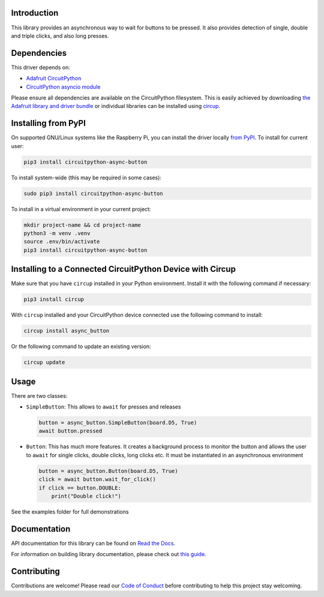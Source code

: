 Introduction
============


.. image:: https://readthedocs.org/projects/circuitpython-async-button/badge/?version=latest
    :target: https://circuitpython-async-button.readthedocs.io/
    :alt: Documentation Status



.. image:: https://img.shields.io/discord/327254708534116352.svg
    :target: https://adafru.it/discord
    :alt: Discord


.. image:: https://github.com/furbrain/CircuitPython_async_button/workflows/Build%20CI/badge.svg
    :target: https://github.com/furbrain/CircuitPython_async_button/actions
    :alt: Build Status


.. image:: https://img.shields.io/badge/code%20style-black-000000.svg
    :target: https://github.com/psf/black
    :alt: Code Style: Black

This library provides an asynchronous way to wait for buttons to be pressed. It also provides
detection of single, double and triple clicks, and also long presses.



Dependencies
=============
This driver depends on:

* `Adafruit CircuitPython <https://github.com/adafruit/circuitpython>`_
* `CircuitPython asyncio module <https://github.com/adafruit/Adafruit_CircuitPython_asyncio>`_

Please ensure all dependencies are available on the CircuitPython filesystem.
This is easily achieved by downloading
`the Adafruit library and driver bundle <https://circuitpython.org/libraries>`_
or individual libraries can be installed using
`circup <https://github.com/adafruit/circup>`_.

Installing from PyPI
=====================

On supported GNU/Linux systems like the Raspberry Pi, you can install the driver locally `from
PyPI <https://pypi.org/project/circuitpython-async-button/>`_.
To install for current user:

.. code-block:: shell

    pip3 install circuitpython-async-button

To install system-wide (this may be required in some cases):

.. code-block:: shell

    sudo pip3 install circuitpython-async-button

To install in a virtual environment in your current project:

.. code-block:: shell

    mkdir project-name && cd project-name
    python3 -m venv .venv
    source .env/bin/activate
    pip3 install circuitpython-async-button

Installing to a Connected CircuitPython Device with Circup
==========================================================

Make sure that you have ``circup`` installed in your Python environment.
Install it with the following command if necessary:

.. code-block:: shell

    pip3 install circup

With ``circup`` installed and your CircuitPython device connected use the
following command to install:

.. code-block:: shell

    circup install async_button

Or the following command to update an existing version:

.. code-block:: shell

    circup update

Usage
=====

There are two classes:

* ``SimpleButton``: This allows to ``await`` for presses and releases

  .. code-block:: python

     button = async_button.SimpleButton(board.D5, True)
     await button.pressed

* ``Button``: This has much more features. It creates a background process to monitor the button
  and allows the user to ``await`` for single clicks, double clicks, long clicks etc. It must be instantiated
  in an asynchronous environment

  .. code-block:: python

     button = async_button.Button(board.D5, True)
     click = await button.wait_for_click()
     if click == button.DOUBLE:
         print("Double click!")

See the examples folder for full demonstrations

Documentation
=============
API documentation for this library can be found on `Read the Docs <https://circuitpython-async-button.readthedocs.io/>`_.

For information on building library documentation, please check out
`this guide <https://learn.adafruit.com/creating-and-sharing-a-circuitpython-library/sharing-our-docs-on-readthedocs#sphinx-5-1>`_.

Contributing
============

Contributions are welcome! Please read our `Code of Conduct
<https://github.com/furbrain/CircuitPython_async_button/blob/HEAD/CODE_OF_CONDUCT.md>`_
before contributing to help this project stay welcoming.
